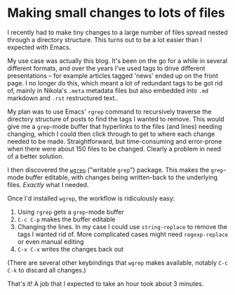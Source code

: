 #+BEGIN_COMMENT
.. title: Making small changes to lots of files
.. slug: making-small-changes-to-lots-of-files
.. date: 2024-01-01 16:35:31 UTC
.. tags: emacs, blogging, nikola
.. category:
.. link:
.. description:
.. type: text

#+END_COMMENT
* Making small changes to lots of files

  I recently had to make tiny changes to a large number of files
  spread nested through a directory structure. This turns out to be a
  lot easier than I expected with Emacs.

  My use case was actually this blog. It's been on the go for a while
  in several different formats, and over the years I've used tags to
  drive different presentations -- for example articles tagged 'news'
  ended up on the front page. I no longer do this, which meant a lot
  of redundant tags to be got rid of, mainly in Nikola's ~.meta~
  metadata files but also embedded into ~.md~ markdown and ~.rst~
  restructured text..

  My plan was to use Emacs' ~rgrep~ command to recursively traverse
  the directory structure of posts to find the tags I wanted to
  remove. This would give me a ~grep~-mode buffer that hyperlinks to
  the files (and lines) needing changing, which I could then click
  through to get to where each change needed to be made.
  Straightforward, but time-consuming and error-prone when there were
  about 150 files to be changed. Clearly a problem in need of a better
  solution.

  I then discovered the [[https://github.com/mhayashi1120/Emacs-wgrep/raw/master/wgrep.el][~wgrep~]] ("writable ~grep~") package. This
  makes the ~grep~-mode buffer editable, with changes being
  written-back to the underlying files. /Exactly/ what I needed.

  Once I'd installed ~wgrep~, the workflow is ridiculously easy:

  1. Using ~rgrep~ gets a ~grep~-mode buffer
  2. ~C-c C-p~ makes the buffer editable
  3. Changing the lines. In my case I could use ~string-replace~ to
     remove the tags I wanted rid of. More complicated cases might
     need ~regexp-replace~ or even manual editing
  4. ~C-x C-x~ writes the changes back out


  (There are several other keybindings that ~wgrep~ makes
  available, notably ~C-c C-k~ to discard all changes.)

  That's it! A job that I expected to take an hour took about 3
  minutes.
